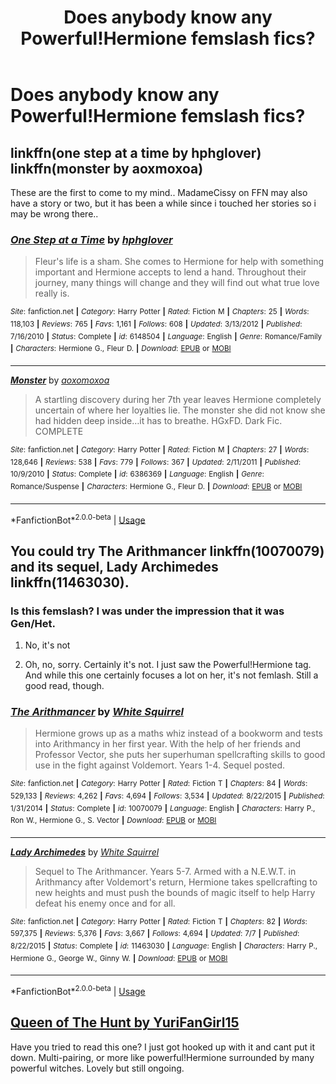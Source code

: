 #+TITLE: Does anybody know any Powerful!Hermione femslash fics?

* Does anybody know any Powerful!Hermione femslash fics?
:PROPERTIES:
:Author: marascarberry
:Score: 3
:DateUnix: 1536104292.0
:DateShort: 2018-Sep-05
:FlairText: Recommendation
:END:

** linkffn(one step at a time by hphglover) linkffn(monster by aoxmoxoa)

These are the first to come to my mind.. MadameCissy on FFN may also have a story or two, but it has been a while since i touched her stories so i may be wrong there..
:PROPERTIES:
:Author: Wirenfeldt
:Score: 3
:DateUnix: 1536210992.0
:DateShort: 2018-Sep-06
:END:

*** [[https://www.fanfiction.net/s/6148504/1/][*/One Step at a Time/*]] by [[https://www.fanfiction.net/u/1334128/hphglover][/hphglover/]]

#+begin_quote
  Fleur's life is a sham. She comes to Hermione for help with something important and Hermione accepts to lend a hand. Throughout their journey, many things will change and they will find out what true love really is.
#+end_quote

^{/Site/:} ^{fanfiction.net} ^{*|*} ^{/Category/:} ^{Harry} ^{Potter} ^{*|*} ^{/Rated/:} ^{Fiction} ^{M} ^{*|*} ^{/Chapters/:} ^{25} ^{*|*} ^{/Words/:} ^{118,103} ^{*|*} ^{/Reviews/:} ^{765} ^{*|*} ^{/Favs/:} ^{1,161} ^{*|*} ^{/Follows/:} ^{608} ^{*|*} ^{/Updated/:} ^{3/13/2012} ^{*|*} ^{/Published/:} ^{7/16/2010} ^{*|*} ^{/Status/:} ^{Complete} ^{*|*} ^{/id/:} ^{6148504} ^{*|*} ^{/Language/:} ^{English} ^{*|*} ^{/Genre/:} ^{Romance/Family} ^{*|*} ^{/Characters/:} ^{Hermione} ^{G.,} ^{Fleur} ^{D.} ^{*|*} ^{/Download/:} ^{[[http://www.ff2ebook.com/old/ffn-bot/index.php?id=6148504&source=ff&filetype=epub][EPUB]]} ^{or} ^{[[http://www.ff2ebook.com/old/ffn-bot/index.php?id=6148504&source=ff&filetype=mobi][MOBI]]}

--------------

[[https://www.fanfiction.net/s/6386369/1/][*/Monster/*]] by [[https://www.fanfiction.net/u/2007945/aoxomoxoa][/aoxomoxoa/]]

#+begin_quote
  A startling discovery during her 7th year leaves Hermione completely uncertain of where her loyalties lie. The monster she did not know she had hidden deep inside...it has to breathe. HGxFD. Dark Fic. COMPLETE
#+end_quote

^{/Site/:} ^{fanfiction.net} ^{*|*} ^{/Category/:} ^{Harry} ^{Potter} ^{*|*} ^{/Rated/:} ^{Fiction} ^{M} ^{*|*} ^{/Chapters/:} ^{27} ^{*|*} ^{/Words/:} ^{128,646} ^{*|*} ^{/Reviews/:} ^{538} ^{*|*} ^{/Favs/:} ^{779} ^{*|*} ^{/Follows/:} ^{367} ^{*|*} ^{/Updated/:} ^{2/11/2011} ^{*|*} ^{/Published/:} ^{10/9/2010} ^{*|*} ^{/Status/:} ^{Complete} ^{*|*} ^{/id/:} ^{6386369} ^{*|*} ^{/Language/:} ^{English} ^{*|*} ^{/Genre/:} ^{Romance/Suspense} ^{*|*} ^{/Characters/:} ^{Hermione} ^{G.,} ^{Fleur} ^{D.} ^{*|*} ^{/Download/:} ^{[[http://www.ff2ebook.com/old/ffn-bot/index.php?id=6386369&source=ff&filetype=epub][EPUB]]} ^{or} ^{[[http://www.ff2ebook.com/old/ffn-bot/index.php?id=6386369&source=ff&filetype=mobi][MOBI]]}

--------------

*FanfictionBot*^{2.0.0-beta} | [[https://github.com/tusing/reddit-ffn-bot/wiki/Usage][Usage]]
:PROPERTIES:
:Author: FanfictionBot
:Score: 2
:DateUnix: 1536211023.0
:DateShort: 2018-Sep-06
:END:


** You could try The Arithmancer linkffn(10070079) and its sequel, Lady Archimedes linkffn(11463030).
:PROPERTIES:
:Author: Alion1080
:Score: 2
:DateUnix: 1536199843.0
:DateShort: 2018-Sep-06
:END:

*** Is this femslash? I was under the impression that it was Gen/Het.
:PROPERTIES:
:Author: Xelophobe
:Score: 3
:DateUnix: 1536294509.0
:DateShort: 2018-Sep-07
:END:

**** No, it's not
:PROPERTIES:
:Author: midasgoldentouch
:Score: 1
:DateUnix: 1536296434.0
:DateShort: 2018-Sep-07
:END:


**** Oh, no, sorry. Certainly it's not. I just saw the Powerful!Hermione tag. And while this one certainly focuses a lot on her, it's not femlash. Still a good read, though.
:PROPERTIES:
:Author: Alion1080
:Score: 1
:DateUnix: 1536300921.0
:DateShort: 2018-Sep-07
:END:


*** [[https://www.fanfiction.net/s/10070079/1/][*/The Arithmancer/*]] by [[https://www.fanfiction.net/u/5339762/White-Squirrel][/White Squirrel/]]

#+begin_quote
  Hermione grows up as a maths whiz instead of a bookworm and tests into Arithmancy in her first year. With the help of her friends and Professor Vector, she puts her superhuman spellcrafting skills to good use in the fight against Voldemort. Years 1-4. Sequel posted.
#+end_quote

^{/Site/:} ^{fanfiction.net} ^{*|*} ^{/Category/:} ^{Harry} ^{Potter} ^{*|*} ^{/Rated/:} ^{Fiction} ^{T} ^{*|*} ^{/Chapters/:} ^{84} ^{*|*} ^{/Words/:} ^{529,133} ^{*|*} ^{/Reviews/:} ^{4,262} ^{*|*} ^{/Favs/:} ^{4,694} ^{*|*} ^{/Follows/:} ^{3,534} ^{*|*} ^{/Updated/:} ^{8/22/2015} ^{*|*} ^{/Published/:} ^{1/31/2014} ^{*|*} ^{/Status/:} ^{Complete} ^{*|*} ^{/id/:} ^{10070079} ^{*|*} ^{/Language/:} ^{English} ^{*|*} ^{/Characters/:} ^{Harry} ^{P.,} ^{Ron} ^{W.,} ^{Hermione} ^{G.,} ^{S.} ^{Vector} ^{*|*} ^{/Download/:} ^{[[http://www.ff2ebook.com/old/ffn-bot/index.php?id=10070079&source=ff&filetype=epub][EPUB]]} ^{or} ^{[[http://www.ff2ebook.com/old/ffn-bot/index.php?id=10070079&source=ff&filetype=mobi][MOBI]]}

--------------

[[https://www.fanfiction.net/s/11463030/1/][*/Lady Archimedes/*]] by [[https://www.fanfiction.net/u/5339762/White-Squirrel][/White Squirrel/]]

#+begin_quote
  Sequel to The Arithmancer. Years 5-7. Armed with a N.E.W.T. in Arithmancy after Voldemort's return, Hermione takes spellcrafting to new heights and must push the bounds of magic itself to help Harry defeat his enemy once and for all.
#+end_quote

^{/Site/:} ^{fanfiction.net} ^{*|*} ^{/Category/:} ^{Harry} ^{Potter} ^{*|*} ^{/Rated/:} ^{Fiction} ^{T} ^{*|*} ^{/Chapters/:} ^{82} ^{*|*} ^{/Words/:} ^{597,375} ^{*|*} ^{/Reviews/:} ^{5,376} ^{*|*} ^{/Favs/:} ^{3,667} ^{*|*} ^{/Follows/:} ^{4,694} ^{*|*} ^{/Updated/:} ^{7/7} ^{*|*} ^{/Published/:} ^{8/22/2015} ^{*|*} ^{/Status/:} ^{Complete} ^{*|*} ^{/id/:} ^{11463030} ^{*|*} ^{/Language/:} ^{English} ^{*|*} ^{/Characters/:} ^{Harry} ^{P.,} ^{Hermione} ^{G.,} ^{George} ^{W.,} ^{Ginny} ^{W.} ^{*|*} ^{/Download/:} ^{[[http://www.ff2ebook.com/old/ffn-bot/index.php?id=11463030&source=ff&filetype=epub][EPUB]]} ^{or} ^{[[http://www.ff2ebook.com/old/ffn-bot/index.php?id=11463030&source=ff&filetype=mobi][MOBI]]}

--------------

*FanfictionBot*^{2.0.0-beta} | [[https://github.com/tusing/reddit-ffn-bot/wiki/Usage][Usage]]
:PROPERTIES:
:Author: FanfictionBot
:Score: 2
:DateUnix: 1536199851.0
:DateShort: 2018-Sep-06
:END:


** [[https://archiveofourown.org/works/12448368/chapters/28327089][Queen of The Hunt by YuriFanGirl15]]

Have you tried to read this one? I just got hooked up with it and cant put it down. Multi-pairing, or more like powerful!Hermione surrounded by many powerful witches. Lovely but still ongoing.
:PROPERTIES:
:Author: EddieBurn
:Score: 1
:DateUnix: 1547646515.0
:DateShort: 2019-Jan-16
:END:
